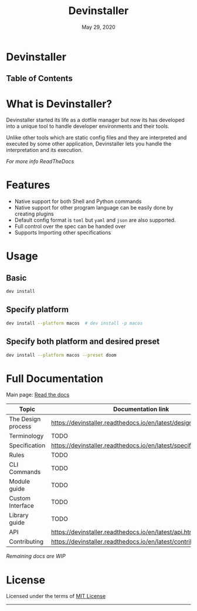 #+TITLE:   Devinstaller
#+DATE:    May 29, 2020
#+STARTUP: inlineimages nofold
#+OPTIONS: toc:nil

#+BEGIN_EXPORT markdown
[![img](https://img.shields.io/badge/Made_in-Doom_Emacs-blue?style=for-the-badge)](https://github.com/hlissner/doom-emacs)
[![img](https://img.shields.io/badge/follow_me-@alka1e-E4405F?style=for-the-badge&logo=instagram&labelColor=8f3c4c&logoColor=white)](https://www.instagram.com/alka1e)
[![img](https://img.shields.io/badge/follow_me-@alka1e-1DA1F2?style=for-the-badge&logo=twitter&labelColor=27597a&logoColor=white)](https://twitter.com/alka1e)
#+END_EXPORT

* Devinstaller

#+BEGIN_EXPORT markdown
[![img](https://img.shields.io/badge/work_in-progress-eb3434?style=for-the-badge&labelColor=7d1616)]()
[![img](https://img.shields.io/badge/license-mit-blueviolet?style=for-the-badge)]()
[![Documentation Status](https://readthedocs.org/projects/devinstaller/badge/?version=latest&style=for-the-badge)](https://devinstaller.readthedocs.io/en/latest/?badge=latest)
[![codecov](https://codecov.io/gl/devinstaller/devinstaller/branch/master/graph/badge.svg)](https://codecov.io/gl/devinstaller/devinstaller)
[![pipeline](https://gitlab.com/justinekizhak/devinstaller/badges/master/pipeline.svg)](https://gitlab.com/devinstaller/devinstaller/-/commits/master)
#+END_EXPORT

** Table of Contents

#+MARKDOWN: [[_TOC_]]

* README.org :noexport:

** Exporting

For exporting the file you need [[https://github.com/larstvei/ox-gfm][Github Flavored Markdown exporter for Org Mode]] package.
This file is auto exported into markdown using the file local variable at the bottom of the file.
You can also manually export this file into ~markdown~ format using =M-x org-gfm-export-to-markdown=.

* What is Devinstaller?

Devinstaller started its life as a dotfile manager but now its has developed
into a unique tool to handle developer environments and their tools.

Unlike other tools which are static config files and they are interpreted and
executed by some other application, Devinstaller lets you handle the
interpretation and its execution.

[[Full Documentation][For more info ReadTheDocs]]
* Features

- Native support for both Shell and Python commands
- Native support for other program language can be easily done by creating plugins
- Default config format is =toml= but =yaml= and =json= are also supported.
- Full control over the spec can be handed over
- Supports Importing other specifications

* Usage
** Basic

#+BEGIN_SRC sh
dev install
#+END_SRC

** Specify platform

#+BEGIN_SRC sh
dev install --platform macos  # dev install -p macos
#+END_SRC

** Specify both platform and desired preset

#+BEGIN_SRC sh
dev install --platform macos --preset doom
#+END_SRC

* Full Documentation

Main page: [[https://devinstaller.readthedocs.io/en/latest/][Read the docs]]

| Topic              | Documentation link                                                |
|--------------------+-------------------------------------------------------------------|
| The Design process | [[https://devinstaller.readthedocs.io/en/latest/design_process.html]] |
| Terminology        | TODO                                                              |
| Specification      | [[https://devinstaller.readthedocs.io/en/latest/specification.html]]  |
| Rules              | TODO                                                              |
| CLI Commands       | TODO                                                              |
| Module guide       | TODO                                                              |
| Custom Interface   | TODO                                                              |
| Library guide      | TODO                                                              |
| API                | [[https://devinstaller.readthedocs.io/en/latest/api.html]]            |
| Contributing       | [[https://devinstaller.readthedocs.io/en/latest/contributing.html]]   |

/Remaining docs are WIP/

* License

Licensed under the terms of [[file:LICENSE.org][MIT License]]

------

#+BEGIN_EXPORT markdown
[![forthebadge](https://forthebadge.com/images/badges/uses-git.svg)](https://forthebadge.com)
[![forthebadge](https://forthebadge.com/images/badges/approved-by-george-costanza.svg)](https://forthebadge.com)
[![forthebadge](https://forthebadge.com/images/badges/certified-snoop-lion.svg)](https://forthebadge.com)
#+END_EXPORT

* Local Variables :noexport:
# Local variables:
# eval: (add-hook 'after-save-hook 'org-gfm-export-to-markdown t t)
# end:
